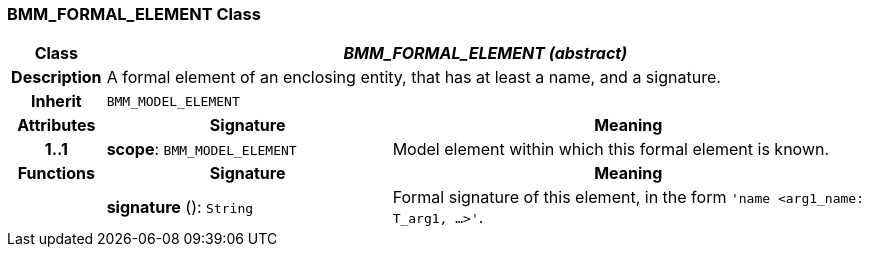 === BMM_FORMAL_ELEMENT Class

[cols="^1,3,5"]
|===
h|*Class*
2+^h|*_BMM_FORMAL_ELEMENT (abstract)_*

h|*Description*
2+a|A formal element of an enclosing entity, that has at least a name, and a signature.

h|*Inherit*
2+|`BMM_MODEL_ELEMENT`

h|*Attributes*
^h|*Signature*
^h|*Meaning*

h|*1..1*
|*scope*: `BMM_MODEL_ELEMENT`
a|Model element within which this formal element is known.
h|*Functions*
^h|*Signature*
^h|*Meaning*

h|
|*signature* (): `String`
a|Formal signature of this element, in the form `'name <arg1_name: T_arg1, ...>'`.
|===
